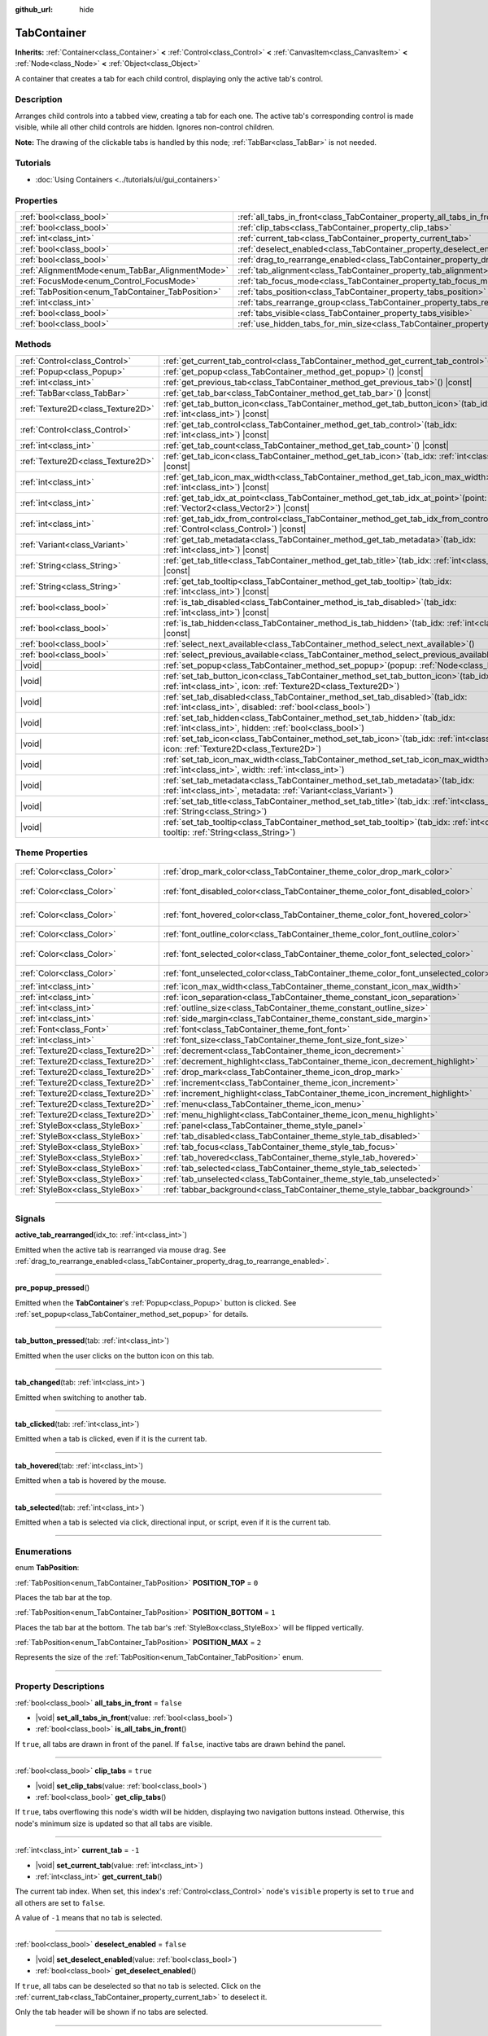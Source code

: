 :github_url: hide

.. DO NOT EDIT THIS FILE!!!
.. Generated automatically from Godot engine sources.
.. Generator: https://github.com/godotengine/godot/tree/master/doc/tools/make_rst.py.
.. XML source: https://github.com/godotengine/godot/tree/master/doc/classes/TabContainer.xml.

.. _class_TabContainer:

TabContainer
============

**Inherits:** :ref:`Container<class_Container>` **<** :ref:`Control<class_Control>` **<** :ref:`CanvasItem<class_CanvasItem>` **<** :ref:`Node<class_Node>` **<** :ref:`Object<class_Object>`

A container that creates a tab for each child control, displaying only the active tab's control.

.. rst-class:: classref-introduction-group

Description
-----------

Arranges child controls into a tabbed view, creating a tab for each one. The active tab's corresponding control is made visible, while all other child controls are hidden. Ignores non-control children.

\ **Note:** The drawing of the clickable tabs is handled by this node; :ref:`TabBar<class_TabBar>` is not needed.

.. rst-class:: classref-introduction-group

Tutorials
---------

- :doc:`Using Containers <../tutorials/ui/gui_containers>`

.. rst-class:: classref-reftable-group

Properties
----------

.. table::
   :widths: auto

   +---------------------------------------------------+-----------------------------------------------------------------------------------------------+-----------+
   | :ref:`bool<class_bool>`                           | :ref:`all_tabs_in_front<class_TabContainer_property_all_tabs_in_front>`                       | ``false`` |
   +---------------------------------------------------+-----------------------------------------------------------------------------------------------+-----------+
   | :ref:`bool<class_bool>`                           | :ref:`clip_tabs<class_TabContainer_property_clip_tabs>`                                       | ``true``  |
   +---------------------------------------------------+-----------------------------------------------------------------------------------------------+-----------+
   | :ref:`int<class_int>`                             | :ref:`current_tab<class_TabContainer_property_current_tab>`                                   | ``-1``    |
   +---------------------------------------------------+-----------------------------------------------------------------------------------------------+-----------+
   | :ref:`bool<class_bool>`                           | :ref:`deselect_enabled<class_TabContainer_property_deselect_enabled>`                         | ``false`` |
   +---------------------------------------------------+-----------------------------------------------------------------------------------------------+-----------+
   | :ref:`bool<class_bool>`                           | :ref:`drag_to_rearrange_enabled<class_TabContainer_property_drag_to_rearrange_enabled>`       | ``false`` |
   +---------------------------------------------------+-----------------------------------------------------------------------------------------------+-----------+
   | :ref:`AlignmentMode<enum_TabBar_AlignmentMode>`   | :ref:`tab_alignment<class_TabContainer_property_tab_alignment>`                               | ``0``     |
   +---------------------------------------------------+-----------------------------------------------------------------------------------------------+-----------+
   | :ref:`FocusMode<enum_Control_FocusMode>`          | :ref:`tab_focus_mode<class_TabContainer_property_tab_focus_mode>`                             | ``2``     |
   +---------------------------------------------------+-----------------------------------------------------------------------------------------------+-----------+
   | :ref:`TabPosition<enum_TabContainer_TabPosition>` | :ref:`tabs_position<class_TabContainer_property_tabs_position>`                               | ``0``     |
   +---------------------------------------------------+-----------------------------------------------------------------------------------------------+-----------+
   | :ref:`int<class_int>`                             | :ref:`tabs_rearrange_group<class_TabContainer_property_tabs_rearrange_group>`                 | ``-1``    |
   +---------------------------------------------------+-----------------------------------------------------------------------------------------------+-----------+
   | :ref:`bool<class_bool>`                           | :ref:`tabs_visible<class_TabContainer_property_tabs_visible>`                                 | ``true``  |
   +---------------------------------------------------+-----------------------------------------------------------------------------------------------+-----------+
   | :ref:`bool<class_bool>`                           | :ref:`use_hidden_tabs_for_min_size<class_TabContainer_property_use_hidden_tabs_for_min_size>` | ``false`` |
   +---------------------------------------------------+-----------------------------------------------------------------------------------------------+-----------+

.. rst-class:: classref-reftable-group

Methods
-------

.. table::
   :widths: auto

   +-----------------------------------+------------------------------------------------------------------------------------------------------------------------------------------------------------+
   | :ref:`Control<class_Control>`     | :ref:`get_current_tab_control<class_TabContainer_method_get_current_tab_control>`\ (\ ) |const|                                                            |
   +-----------------------------------+------------------------------------------------------------------------------------------------------------------------------------------------------------+
   | :ref:`Popup<class_Popup>`         | :ref:`get_popup<class_TabContainer_method_get_popup>`\ (\ ) |const|                                                                                        |
   +-----------------------------------+------------------------------------------------------------------------------------------------------------------------------------------------------------+
   | :ref:`int<class_int>`             | :ref:`get_previous_tab<class_TabContainer_method_get_previous_tab>`\ (\ ) |const|                                                                          |
   +-----------------------------------+------------------------------------------------------------------------------------------------------------------------------------------------------------+
   | :ref:`TabBar<class_TabBar>`       | :ref:`get_tab_bar<class_TabContainer_method_get_tab_bar>`\ (\ ) |const|                                                                                    |
   +-----------------------------------+------------------------------------------------------------------------------------------------------------------------------------------------------------+
   | :ref:`Texture2D<class_Texture2D>` | :ref:`get_tab_button_icon<class_TabContainer_method_get_tab_button_icon>`\ (\ tab_idx\: :ref:`int<class_int>`\ ) |const|                                   |
   +-----------------------------------+------------------------------------------------------------------------------------------------------------------------------------------------------------+
   | :ref:`Control<class_Control>`     | :ref:`get_tab_control<class_TabContainer_method_get_tab_control>`\ (\ tab_idx\: :ref:`int<class_int>`\ ) |const|                                           |
   +-----------------------------------+------------------------------------------------------------------------------------------------------------------------------------------------------------+
   | :ref:`int<class_int>`             | :ref:`get_tab_count<class_TabContainer_method_get_tab_count>`\ (\ ) |const|                                                                                |
   +-----------------------------------+------------------------------------------------------------------------------------------------------------------------------------------------------------+
   | :ref:`Texture2D<class_Texture2D>` | :ref:`get_tab_icon<class_TabContainer_method_get_tab_icon>`\ (\ tab_idx\: :ref:`int<class_int>`\ ) |const|                                                 |
   +-----------------------------------+------------------------------------------------------------------------------------------------------------------------------------------------------------+
   | :ref:`int<class_int>`             | :ref:`get_tab_icon_max_width<class_TabContainer_method_get_tab_icon_max_width>`\ (\ tab_idx\: :ref:`int<class_int>`\ ) |const|                             |
   +-----------------------------------+------------------------------------------------------------------------------------------------------------------------------------------------------------+
   | :ref:`int<class_int>`             | :ref:`get_tab_idx_at_point<class_TabContainer_method_get_tab_idx_at_point>`\ (\ point\: :ref:`Vector2<class_Vector2>`\ ) |const|                           |
   +-----------------------------------+------------------------------------------------------------------------------------------------------------------------------------------------------------+
   | :ref:`int<class_int>`             | :ref:`get_tab_idx_from_control<class_TabContainer_method_get_tab_idx_from_control>`\ (\ control\: :ref:`Control<class_Control>`\ ) |const|                 |
   +-----------------------------------+------------------------------------------------------------------------------------------------------------------------------------------------------------+
   | :ref:`Variant<class_Variant>`     | :ref:`get_tab_metadata<class_TabContainer_method_get_tab_metadata>`\ (\ tab_idx\: :ref:`int<class_int>`\ ) |const|                                         |
   +-----------------------------------+------------------------------------------------------------------------------------------------------------------------------------------------------------+
   | :ref:`String<class_String>`       | :ref:`get_tab_title<class_TabContainer_method_get_tab_title>`\ (\ tab_idx\: :ref:`int<class_int>`\ ) |const|                                               |
   +-----------------------------------+------------------------------------------------------------------------------------------------------------------------------------------------------------+
   | :ref:`String<class_String>`       | :ref:`get_tab_tooltip<class_TabContainer_method_get_tab_tooltip>`\ (\ tab_idx\: :ref:`int<class_int>`\ ) |const|                                           |
   +-----------------------------------+------------------------------------------------------------------------------------------------------------------------------------------------------------+
   | :ref:`bool<class_bool>`           | :ref:`is_tab_disabled<class_TabContainer_method_is_tab_disabled>`\ (\ tab_idx\: :ref:`int<class_int>`\ ) |const|                                           |
   +-----------------------------------+------------------------------------------------------------------------------------------------------------------------------------------------------------+
   | :ref:`bool<class_bool>`           | :ref:`is_tab_hidden<class_TabContainer_method_is_tab_hidden>`\ (\ tab_idx\: :ref:`int<class_int>`\ ) |const|                                               |
   +-----------------------------------+------------------------------------------------------------------------------------------------------------------------------------------------------------+
   | :ref:`bool<class_bool>`           | :ref:`select_next_available<class_TabContainer_method_select_next_available>`\ (\ )                                                                        |
   +-----------------------------------+------------------------------------------------------------------------------------------------------------------------------------------------------------+
   | :ref:`bool<class_bool>`           | :ref:`select_previous_available<class_TabContainer_method_select_previous_available>`\ (\ )                                                                |
   +-----------------------------------+------------------------------------------------------------------------------------------------------------------------------------------------------------+
   | |void|                            | :ref:`set_popup<class_TabContainer_method_set_popup>`\ (\ popup\: :ref:`Node<class_Node>`\ )                                                               |
   +-----------------------------------+------------------------------------------------------------------------------------------------------------------------------------------------------------+
   | |void|                            | :ref:`set_tab_button_icon<class_TabContainer_method_set_tab_button_icon>`\ (\ tab_idx\: :ref:`int<class_int>`, icon\: :ref:`Texture2D<class_Texture2D>`\ ) |
   +-----------------------------------+------------------------------------------------------------------------------------------------------------------------------------------------------------+
   | |void|                            | :ref:`set_tab_disabled<class_TabContainer_method_set_tab_disabled>`\ (\ tab_idx\: :ref:`int<class_int>`, disabled\: :ref:`bool<class_bool>`\ )             |
   +-----------------------------------+------------------------------------------------------------------------------------------------------------------------------------------------------------+
   | |void|                            | :ref:`set_tab_hidden<class_TabContainer_method_set_tab_hidden>`\ (\ tab_idx\: :ref:`int<class_int>`, hidden\: :ref:`bool<class_bool>`\ )                   |
   +-----------------------------------+------------------------------------------------------------------------------------------------------------------------------------------------------------+
   | |void|                            | :ref:`set_tab_icon<class_TabContainer_method_set_tab_icon>`\ (\ tab_idx\: :ref:`int<class_int>`, icon\: :ref:`Texture2D<class_Texture2D>`\ )               |
   +-----------------------------------+------------------------------------------------------------------------------------------------------------------------------------------------------------+
   | |void|                            | :ref:`set_tab_icon_max_width<class_TabContainer_method_set_tab_icon_max_width>`\ (\ tab_idx\: :ref:`int<class_int>`, width\: :ref:`int<class_int>`\ )      |
   +-----------------------------------+------------------------------------------------------------------------------------------------------------------------------------------------------------+
   | |void|                            | :ref:`set_tab_metadata<class_TabContainer_method_set_tab_metadata>`\ (\ tab_idx\: :ref:`int<class_int>`, metadata\: :ref:`Variant<class_Variant>`\ )       |
   +-----------------------------------+------------------------------------------------------------------------------------------------------------------------------------------------------------+
   | |void|                            | :ref:`set_tab_title<class_TabContainer_method_set_tab_title>`\ (\ tab_idx\: :ref:`int<class_int>`, title\: :ref:`String<class_String>`\ )                  |
   +-----------------------------------+------------------------------------------------------------------------------------------------------------------------------------------------------------+
   | |void|                            | :ref:`set_tab_tooltip<class_TabContainer_method_set_tab_tooltip>`\ (\ tab_idx\: :ref:`int<class_int>`, tooltip\: :ref:`String<class_String>`\ )            |
   +-----------------------------------+------------------------------------------------------------------------------------------------------------------------------------------------------------+

.. rst-class:: classref-reftable-group

Theme Properties
----------------

.. table::
   :widths: auto

   +-----------------------------------+------------------------------------------------------------------------------------+-------------------------------------+
   | :ref:`Color<class_Color>`         | :ref:`drop_mark_color<class_TabContainer_theme_color_drop_mark_color>`             | ``Color(1, 1, 1, 1)``               |
   +-----------------------------------+------------------------------------------------------------------------------------+-------------------------------------+
   | :ref:`Color<class_Color>`         | :ref:`font_disabled_color<class_TabContainer_theme_color_font_disabled_color>`     | ``Color(0.875, 0.875, 0.875, 0.5)`` |
   +-----------------------------------+------------------------------------------------------------------------------------+-------------------------------------+
   | :ref:`Color<class_Color>`         | :ref:`font_hovered_color<class_TabContainer_theme_color_font_hovered_color>`       | ``Color(0.95, 0.95, 0.95, 1)``      |
   +-----------------------------------+------------------------------------------------------------------------------------+-------------------------------------+
   | :ref:`Color<class_Color>`         | :ref:`font_outline_color<class_TabContainer_theme_color_font_outline_color>`       | ``Color(0, 0, 0, 1)``               |
   +-----------------------------------+------------------------------------------------------------------------------------+-------------------------------------+
   | :ref:`Color<class_Color>`         | :ref:`font_selected_color<class_TabContainer_theme_color_font_selected_color>`     | ``Color(0.95, 0.95, 0.95, 1)``      |
   +-----------------------------------+------------------------------------------------------------------------------------+-------------------------------------+
   | :ref:`Color<class_Color>`         | :ref:`font_unselected_color<class_TabContainer_theme_color_font_unselected_color>` | ``Color(0.7, 0.7, 0.7, 1)``         |
   +-----------------------------------+------------------------------------------------------------------------------------+-------------------------------------+
   | :ref:`int<class_int>`             | :ref:`icon_max_width<class_TabContainer_theme_constant_icon_max_width>`            | ``0``                               |
   +-----------------------------------+------------------------------------------------------------------------------------+-------------------------------------+
   | :ref:`int<class_int>`             | :ref:`icon_separation<class_TabContainer_theme_constant_icon_separation>`          | ``4``                               |
   +-----------------------------------+------------------------------------------------------------------------------------+-------------------------------------+
   | :ref:`int<class_int>`             | :ref:`outline_size<class_TabContainer_theme_constant_outline_size>`                | ``0``                               |
   +-----------------------------------+------------------------------------------------------------------------------------+-------------------------------------+
   | :ref:`int<class_int>`             | :ref:`side_margin<class_TabContainer_theme_constant_side_margin>`                  | ``8``                               |
   +-----------------------------------+------------------------------------------------------------------------------------+-------------------------------------+
   | :ref:`Font<class_Font>`           | :ref:`font<class_TabContainer_theme_font_font>`                                    |                                     |
   +-----------------------------------+------------------------------------------------------------------------------------+-------------------------------------+
   | :ref:`int<class_int>`             | :ref:`font_size<class_TabContainer_theme_font_size_font_size>`                     |                                     |
   +-----------------------------------+------------------------------------------------------------------------------------+-------------------------------------+
   | :ref:`Texture2D<class_Texture2D>` | :ref:`decrement<class_TabContainer_theme_icon_decrement>`                          |                                     |
   +-----------------------------------+------------------------------------------------------------------------------------+-------------------------------------+
   | :ref:`Texture2D<class_Texture2D>` | :ref:`decrement_highlight<class_TabContainer_theme_icon_decrement_highlight>`      |                                     |
   +-----------------------------------+------------------------------------------------------------------------------------+-------------------------------------+
   | :ref:`Texture2D<class_Texture2D>` | :ref:`drop_mark<class_TabContainer_theme_icon_drop_mark>`                          |                                     |
   +-----------------------------------+------------------------------------------------------------------------------------+-------------------------------------+
   | :ref:`Texture2D<class_Texture2D>` | :ref:`increment<class_TabContainer_theme_icon_increment>`                          |                                     |
   +-----------------------------------+------------------------------------------------------------------------------------+-------------------------------------+
   | :ref:`Texture2D<class_Texture2D>` | :ref:`increment_highlight<class_TabContainer_theme_icon_increment_highlight>`      |                                     |
   +-----------------------------------+------------------------------------------------------------------------------------+-------------------------------------+
   | :ref:`Texture2D<class_Texture2D>` | :ref:`menu<class_TabContainer_theme_icon_menu>`                                    |                                     |
   +-----------------------------------+------------------------------------------------------------------------------------+-------------------------------------+
   | :ref:`Texture2D<class_Texture2D>` | :ref:`menu_highlight<class_TabContainer_theme_icon_menu_highlight>`                |                                     |
   +-----------------------------------+------------------------------------------------------------------------------------+-------------------------------------+
   | :ref:`StyleBox<class_StyleBox>`   | :ref:`panel<class_TabContainer_theme_style_panel>`                                 |                                     |
   +-----------------------------------+------------------------------------------------------------------------------------+-------------------------------------+
   | :ref:`StyleBox<class_StyleBox>`   | :ref:`tab_disabled<class_TabContainer_theme_style_tab_disabled>`                   |                                     |
   +-----------------------------------+------------------------------------------------------------------------------------+-------------------------------------+
   | :ref:`StyleBox<class_StyleBox>`   | :ref:`tab_focus<class_TabContainer_theme_style_tab_focus>`                         |                                     |
   +-----------------------------------+------------------------------------------------------------------------------------+-------------------------------------+
   | :ref:`StyleBox<class_StyleBox>`   | :ref:`tab_hovered<class_TabContainer_theme_style_tab_hovered>`                     |                                     |
   +-----------------------------------+------------------------------------------------------------------------------------+-------------------------------------+
   | :ref:`StyleBox<class_StyleBox>`   | :ref:`tab_selected<class_TabContainer_theme_style_tab_selected>`                   |                                     |
   +-----------------------------------+------------------------------------------------------------------------------------+-------------------------------------+
   | :ref:`StyleBox<class_StyleBox>`   | :ref:`tab_unselected<class_TabContainer_theme_style_tab_unselected>`               |                                     |
   +-----------------------------------+------------------------------------------------------------------------------------+-------------------------------------+
   | :ref:`StyleBox<class_StyleBox>`   | :ref:`tabbar_background<class_TabContainer_theme_style_tabbar_background>`         |                                     |
   +-----------------------------------+------------------------------------------------------------------------------------+-------------------------------------+

.. rst-class:: classref-section-separator

----

.. rst-class:: classref-descriptions-group

Signals
-------

.. _class_TabContainer_signal_active_tab_rearranged:

.. rst-class:: classref-signal

**active_tab_rearranged**\ (\ idx_to\: :ref:`int<class_int>`\ )

Emitted when the active tab is rearranged via mouse drag. See :ref:`drag_to_rearrange_enabled<class_TabContainer_property_drag_to_rearrange_enabled>`.

.. rst-class:: classref-item-separator

----

.. _class_TabContainer_signal_pre_popup_pressed:

.. rst-class:: classref-signal

**pre_popup_pressed**\ (\ )

Emitted when the **TabContainer**'s :ref:`Popup<class_Popup>` button is clicked. See :ref:`set_popup<class_TabContainer_method_set_popup>` for details.

.. rst-class:: classref-item-separator

----

.. _class_TabContainer_signal_tab_button_pressed:

.. rst-class:: classref-signal

**tab_button_pressed**\ (\ tab\: :ref:`int<class_int>`\ )

Emitted when the user clicks on the button icon on this tab.

.. rst-class:: classref-item-separator

----

.. _class_TabContainer_signal_tab_changed:

.. rst-class:: classref-signal

**tab_changed**\ (\ tab\: :ref:`int<class_int>`\ )

Emitted when switching to another tab.

.. rst-class:: classref-item-separator

----

.. _class_TabContainer_signal_tab_clicked:

.. rst-class:: classref-signal

**tab_clicked**\ (\ tab\: :ref:`int<class_int>`\ )

Emitted when a tab is clicked, even if it is the current tab.

.. rst-class:: classref-item-separator

----

.. _class_TabContainer_signal_tab_hovered:

.. rst-class:: classref-signal

**tab_hovered**\ (\ tab\: :ref:`int<class_int>`\ )

Emitted when a tab is hovered by the mouse.

.. rst-class:: classref-item-separator

----

.. _class_TabContainer_signal_tab_selected:

.. rst-class:: classref-signal

**tab_selected**\ (\ tab\: :ref:`int<class_int>`\ )

Emitted when a tab is selected via click, directional input, or script, even if it is the current tab.

.. rst-class:: classref-section-separator

----

.. rst-class:: classref-descriptions-group

Enumerations
------------

.. _enum_TabContainer_TabPosition:

.. rst-class:: classref-enumeration

enum **TabPosition**:

.. _class_TabContainer_constant_POSITION_TOP:

.. rst-class:: classref-enumeration-constant

:ref:`TabPosition<enum_TabContainer_TabPosition>` **POSITION_TOP** = ``0``

Places the tab bar at the top.

.. _class_TabContainer_constant_POSITION_BOTTOM:

.. rst-class:: classref-enumeration-constant

:ref:`TabPosition<enum_TabContainer_TabPosition>` **POSITION_BOTTOM** = ``1``

Places the tab bar at the bottom. The tab bar's :ref:`StyleBox<class_StyleBox>` will be flipped vertically.

.. _class_TabContainer_constant_POSITION_MAX:

.. rst-class:: classref-enumeration-constant

:ref:`TabPosition<enum_TabContainer_TabPosition>` **POSITION_MAX** = ``2``

Represents the size of the :ref:`TabPosition<enum_TabContainer_TabPosition>` enum.

.. rst-class:: classref-section-separator

----

.. rst-class:: classref-descriptions-group

Property Descriptions
---------------------

.. _class_TabContainer_property_all_tabs_in_front:

.. rst-class:: classref-property

:ref:`bool<class_bool>` **all_tabs_in_front** = ``false``

.. rst-class:: classref-property-setget

- |void| **set_all_tabs_in_front**\ (\ value\: :ref:`bool<class_bool>`\ )
- :ref:`bool<class_bool>` **is_all_tabs_in_front**\ (\ )

If ``true``, all tabs are drawn in front of the panel. If ``false``, inactive tabs are drawn behind the panel.

.. rst-class:: classref-item-separator

----

.. _class_TabContainer_property_clip_tabs:

.. rst-class:: classref-property

:ref:`bool<class_bool>` **clip_tabs** = ``true``

.. rst-class:: classref-property-setget

- |void| **set_clip_tabs**\ (\ value\: :ref:`bool<class_bool>`\ )
- :ref:`bool<class_bool>` **get_clip_tabs**\ (\ )

If ``true``, tabs overflowing this node's width will be hidden, displaying two navigation buttons instead. Otherwise, this node's minimum size is updated so that all tabs are visible.

.. rst-class:: classref-item-separator

----

.. _class_TabContainer_property_current_tab:

.. rst-class:: classref-property

:ref:`int<class_int>` **current_tab** = ``-1``

.. rst-class:: classref-property-setget

- |void| **set_current_tab**\ (\ value\: :ref:`int<class_int>`\ )
- :ref:`int<class_int>` **get_current_tab**\ (\ )

The current tab index. When set, this index's :ref:`Control<class_Control>` node's ``visible`` property is set to ``true`` and all others are set to ``false``.

A value of ``-1`` means that no tab is selected.

.. rst-class:: classref-item-separator

----

.. _class_TabContainer_property_deselect_enabled:

.. rst-class:: classref-property

:ref:`bool<class_bool>` **deselect_enabled** = ``false``

.. rst-class:: classref-property-setget

- |void| **set_deselect_enabled**\ (\ value\: :ref:`bool<class_bool>`\ )
- :ref:`bool<class_bool>` **get_deselect_enabled**\ (\ )

If ``true``, all tabs can be deselected so that no tab is selected. Click on the :ref:`current_tab<class_TabContainer_property_current_tab>` to deselect it.

Only the tab header will be shown if no tabs are selected.

.. rst-class:: classref-item-separator

----

.. _class_TabContainer_property_drag_to_rearrange_enabled:

.. rst-class:: classref-property

:ref:`bool<class_bool>` **drag_to_rearrange_enabled** = ``false``

.. rst-class:: classref-property-setget

- |void| **set_drag_to_rearrange_enabled**\ (\ value\: :ref:`bool<class_bool>`\ )
- :ref:`bool<class_bool>` **get_drag_to_rearrange_enabled**\ (\ )

If ``true``, tabs can be rearranged with mouse drag.

.. rst-class:: classref-item-separator

----

.. _class_TabContainer_property_tab_alignment:

.. rst-class:: classref-property

:ref:`AlignmentMode<enum_TabBar_AlignmentMode>` **tab_alignment** = ``0``

.. rst-class:: classref-property-setget

- |void| **set_tab_alignment**\ (\ value\: :ref:`AlignmentMode<enum_TabBar_AlignmentMode>`\ )
- :ref:`AlignmentMode<enum_TabBar_AlignmentMode>` **get_tab_alignment**\ (\ )

Sets the position at which tabs will be placed. See :ref:`AlignmentMode<enum_TabBar_AlignmentMode>` for details.

.. rst-class:: classref-item-separator

----

.. _class_TabContainer_property_tab_focus_mode:

.. rst-class:: classref-property

:ref:`FocusMode<enum_Control_FocusMode>` **tab_focus_mode** = ``2``

.. rst-class:: classref-property-setget

- |void| **set_tab_focus_mode**\ (\ value\: :ref:`FocusMode<enum_Control_FocusMode>`\ )
- :ref:`FocusMode<enum_Control_FocusMode>` **get_tab_focus_mode**\ (\ )

The focus access mode for the internal :ref:`TabBar<class_TabBar>` node.

.. rst-class:: classref-item-separator

----

.. _class_TabContainer_property_tabs_position:

.. rst-class:: classref-property

:ref:`TabPosition<enum_TabContainer_TabPosition>` **tabs_position** = ``0``

.. rst-class:: classref-property-setget

- |void| **set_tabs_position**\ (\ value\: :ref:`TabPosition<enum_TabContainer_TabPosition>`\ )
- :ref:`TabPosition<enum_TabContainer_TabPosition>` **get_tabs_position**\ (\ )

Sets the position of the tab bar. See :ref:`TabPosition<enum_TabContainer_TabPosition>` for details.

.. rst-class:: classref-item-separator

----

.. _class_TabContainer_property_tabs_rearrange_group:

.. rst-class:: classref-property

:ref:`int<class_int>` **tabs_rearrange_group** = ``-1``

.. rst-class:: classref-property-setget

- |void| **set_tabs_rearrange_group**\ (\ value\: :ref:`int<class_int>`\ )
- :ref:`int<class_int>` **get_tabs_rearrange_group**\ (\ )

**TabContainer**\ s with the same rearrange group ID will allow dragging the tabs between them. Enable drag with :ref:`drag_to_rearrange_enabled<class_TabContainer_property_drag_to_rearrange_enabled>`.

Setting this to ``-1`` will disable rearranging between **TabContainer**\ s.

.. rst-class:: classref-item-separator

----

.. _class_TabContainer_property_tabs_visible:

.. rst-class:: classref-property

:ref:`bool<class_bool>` **tabs_visible** = ``true``

.. rst-class:: classref-property-setget

- |void| **set_tabs_visible**\ (\ value\: :ref:`bool<class_bool>`\ )
- :ref:`bool<class_bool>` **are_tabs_visible**\ (\ )

If ``true``, tabs are visible. If ``false``, tabs' content and titles are hidden.

.. rst-class:: classref-item-separator

----

.. _class_TabContainer_property_use_hidden_tabs_for_min_size:

.. rst-class:: classref-property

:ref:`bool<class_bool>` **use_hidden_tabs_for_min_size** = ``false``

.. rst-class:: classref-property-setget

- |void| **set_use_hidden_tabs_for_min_size**\ (\ value\: :ref:`bool<class_bool>`\ )
- :ref:`bool<class_bool>` **get_use_hidden_tabs_for_min_size**\ (\ )

If ``true``, child :ref:`Control<class_Control>` nodes that are hidden have their minimum size take into account in the total, instead of only the currently visible one.

.. rst-class:: classref-section-separator

----

.. rst-class:: classref-descriptions-group

Method Descriptions
-------------------

.. _class_TabContainer_method_get_current_tab_control:

.. rst-class:: classref-method

:ref:`Control<class_Control>` **get_current_tab_control**\ (\ ) |const|

Returns the child :ref:`Control<class_Control>` node located at the active tab index.

.. rst-class:: classref-item-separator

----

.. _class_TabContainer_method_get_popup:

.. rst-class:: classref-method

:ref:`Popup<class_Popup>` **get_popup**\ (\ ) |const|

Returns the :ref:`Popup<class_Popup>` node instance if one has been set already with :ref:`set_popup<class_TabContainer_method_set_popup>`.

\ **Warning:** This is a required internal node, removing and freeing it may cause a crash. If you wish to hide it or any of its children, use their :ref:`Window.visible<class_Window_property_visible>` property.

.. rst-class:: classref-item-separator

----

.. _class_TabContainer_method_get_previous_tab:

.. rst-class:: classref-method

:ref:`int<class_int>` **get_previous_tab**\ (\ ) |const|

Returns the previously active tab index.

.. rst-class:: classref-item-separator

----

.. _class_TabContainer_method_get_tab_bar:

.. rst-class:: classref-method

:ref:`TabBar<class_TabBar>` **get_tab_bar**\ (\ ) |const|

Returns the :ref:`TabBar<class_TabBar>` contained in this container.

\ **Warning:** This is a required internal node, removing and freeing it or editing its tabs may cause a crash. If you wish to edit the tabs, use the methods provided in **TabContainer**.

.. rst-class:: classref-item-separator

----

.. _class_TabContainer_method_get_tab_button_icon:

.. rst-class:: classref-method

:ref:`Texture2D<class_Texture2D>` **get_tab_button_icon**\ (\ tab_idx\: :ref:`int<class_int>`\ ) |const|

Returns the button icon from the tab at index ``tab_idx``.

.. rst-class:: classref-item-separator

----

.. _class_TabContainer_method_get_tab_control:

.. rst-class:: classref-method

:ref:`Control<class_Control>` **get_tab_control**\ (\ tab_idx\: :ref:`int<class_int>`\ ) |const|

Returns the :ref:`Control<class_Control>` node from the tab at index ``tab_idx``.

.. rst-class:: classref-item-separator

----

.. _class_TabContainer_method_get_tab_count:

.. rst-class:: classref-method

:ref:`int<class_int>` **get_tab_count**\ (\ ) |const|

Returns the number of tabs.

.. rst-class:: classref-item-separator

----

.. _class_TabContainer_method_get_tab_icon:

.. rst-class:: classref-method

:ref:`Texture2D<class_Texture2D>` **get_tab_icon**\ (\ tab_idx\: :ref:`int<class_int>`\ ) |const|

Returns the :ref:`Texture2D<class_Texture2D>` for the tab at index ``tab_idx`` or ``null`` if the tab has no :ref:`Texture2D<class_Texture2D>`.

.. rst-class:: classref-item-separator

----

.. _class_TabContainer_method_get_tab_icon_max_width:

.. rst-class:: classref-method

:ref:`int<class_int>` **get_tab_icon_max_width**\ (\ tab_idx\: :ref:`int<class_int>`\ ) |const|

Returns the maximum allowed width of the icon for the tab at index ``tab_idx``.

.. rst-class:: classref-item-separator

----

.. _class_TabContainer_method_get_tab_idx_at_point:

.. rst-class:: classref-method

:ref:`int<class_int>` **get_tab_idx_at_point**\ (\ point\: :ref:`Vector2<class_Vector2>`\ ) |const|

Returns the index of the tab at local coordinates ``point``. Returns ``-1`` if the point is outside the control boundaries or if there's no tab at the queried position.

.. rst-class:: classref-item-separator

----

.. _class_TabContainer_method_get_tab_idx_from_control:

.. rst-class:: classref-method

:ref:`int<class_int>` **get_tab_idx_from_control**\ (\ control\: :ref:`Control<class_Control>`\ ) |const|

Returns the index of the tab tied to the given ``control``. The control must be a child of the **TabContainer**.

.. rst-class:: classref-item-separator

----

.. _class_TabContainer_method_get_tab_metadata:

.. rst-class:: classref-method

:ref:`Variant<class_Variant>` **get_tab_metadata**\ (\ tab_idx\: :ref:`int<class_int>`\ ) |const|

Returns the metadata value set to the tab at index ``tab_idx`` using :ref:`set_tab_metadata<class_TabContainer_method_set_tab_metadata>`. If no metadata was previously set, returns ``null`` by default.

.. rst-class:: classref-item-separator

----

.. _class_TabContainer_method_get_tab_title:

.. rst-class:: classref-method

:ref:`String<class_String>` **get_tab_title**\ (\ tab_idx\: :ref:`int<class_int>`\ ) |const|

Returns the title of the tab at index ``tab_idx``. Tab titles default to the name of the indexed child node, but this can be overridden with :ref:`set_tab_title<class_TabContainer_method_set_tab_title>`.

.. rst-class:: classref-item-separator

----

.. _class_TabContainer_method_get_tab_tooltip:

.. rst-class:: classref-method

:ref:`String<class_String>` **get_tab_tooltip**\ (\ tab_idx\: :ref:`int<class_int>`\ ) |const|

Returns the tooltip text of the tab at index ``tab_idx``.

.. rst-class:: classref-item-separator

----

.. _class_TabContainer_method_is_tab_disabled:

.. rst-class:: classref-method

:ref:`bool<class_bool>` **is_tab_disabled**\ (\ tab_idx\: :ref:`int<class_int>`\ ) |const|

Returns ``true`` if the tab at index ``tab_idx`` is disabled.

.. rst-class:: classref-item-separator

----

.. _class_TabContainer_method_is_tab_hidden:

.. rst-class:: classref-method

:ref:`bool<class_bool>` **is_tab_hidden**\ (\ tab_idx\: :ref:`int<class_int>`\ ) |const|

Returns ``true`` if the tab at index ``tab_idx`` is hidden.

.. rst-class:: classref-item-separator

----

.. _class_TabContainer_method_select_next_available:

.. rst-class:: classref-method

:ref:`bool<class_bool>` **select_next_available**\ (\ )

Selects the first available tab with greater index than the currently selected. Returns ``true`` if tab selection changed.

.. rst-class:: classref-item-separator

----

.. _class_TabContainer_method_select_previous_available:

.. rst-class:: classref-method

:ref:`bool<class_bool>` **select_previous_available**\ (\ )

Selects the first available tab with lower index than the currently selected. Returns ``true`` if tab selection changed.

.. rst-class:: classref-item-separator

----

.. _class_TabContainer_method_set_popup:

.. rst-class:: classref-method

|void| **set_popup**\ (\ popup\: :ref:`Node<class_Node>`\ )

If set on a :ref:`Popup<class_Popup>` node instance, a popup menu icon appears in the top-right corner of the **TabContainer** (setting it to ``null`` will make it go away). Clicking it will expand the :ref:`Popup<class_Popup>` node.

.. rst-class:: classref-item-separator

----

.. _class_TabContainer_method_set_tab_button_icon:

.. rst-class:: classref-method

|void| **set_tab_button_icon**\ (\ tab_idx\: :ref:`int<class_int>`, icon\: :ref:`Texture2D<class_Texture2D>`\ )

Sets the button icon from the tab at index ``tab_idx``.

.. rst-class:: classref-item-separator

----

.. _class_TabContainer_method_set_tab_disabled:

.. rst-class:: classref-method

|void| **set_tab_disabled**\ (\ tab_idx\: :ref:`int<class_int>`, disabled\: :ref:`bool<class_bool>`\ )

If ``disabled`` is ``true``, disables the tab at index ``tab_idx``, making it non-interactable.

.. rst-class:: classref-item-separator

----

.. _class_TabContainer_method_set_tab_hidden:

.. rst-class:: classref-method

|void| **set_tab_hidden**\ (\ tab_idx\: :ref:`int<class_int>`, hidden\: :ref:`bool<class_bool>`\ )

If ``hidden`` is ``true``, hides the tab at index ``tab_idx``, making it disappear from the tab area.

.. rst-class:: classref-item-separator

----

.. _class_TabContainer_method_set_tab_icon:

.. rst-class:: classref-method

|void| **set_tab_icon**\ (\ tab_idx\: :ref:`int<class_int>`, icon\: :ref:`Texture2D<class_Texture2D>`\ )

Sets an icon for the tab at index ``tab_idx``.

.. rst-class:: classref-item-separator

----

.. _class_TabContainer_method_set_tab_icon_max_width:

.. rst-class:: classref-method

|void| **set_tab_icon_max_width**\ (\ tab_idx\: :ref:`int<class_int>`, width\: :ref:`int<class_int>`\ )

Sets the maximum allowed width of the icon for the tab at index ``tab_idx``. This limit is applied on top of the default size of the icon and on top of :ref:`icon_max_width<class_TabContainer_theme_constant_icon_max_width>`. The height is adjusted according to the icon's ratio.

.. rst-class:: classref-item-separator

----

.. _class_TabContainer_method_set_tab_metadata:

.. rst-class:: classref-method

|void| **set_tab_metadata**\ (\ tab_idx\: :ref:`int<class_int>`, metadata\: :ref:`Variant<class_Variant>`\ )

Sets the metadata value for the tab at index ``tab_idx``, which can be retrieved later using :ref:`get_tab_metadata<class_TabContainer_method_get_tab_metadata>`.

.. rst-class:: classref-item-separator

----

.. _class_TabContainer_method_set_tab_title:

.. rst-class:: classref-method

|void| **set_tab_title**\ (\ tab_idx\: :ref:`int<class_int>`, title\: :ref:`String<class_String>`\ )

Sets a custom title for the tab at index ``tab_idx`` (tab titles default to the name of the indexed child node). Set it back to the child's name to make the tab default to it again.

.. rst-class:: classref-item-separator

----

.. _class_TabContainer_method_set_tab_tooltip:

.. rst-class:: classref-method

|void| **set_tab_tooltip**\ (\ tab_idx\: :ref:`int<class_int>`, tooltip\: :ref:`String<class_String>`\ )

Sets a custom tooltip text for tab at index ``tab_idx``.

\ **Note:** By default, if the ``tooltip`` is empty and the tab text is truncated (not all characters fit into the tab), the title will be displayed as a tooltip. To hide the tooltip, assign ``" "`` as the ``tooltip`` text.

.. rst-class:: classref-section-separator

----

.. rst-class:: classref-descriptions-group

Theme Property Descriptions
---------------------------

.. _class_TabContainer_theme_color_drop_mark_color:

.. rst-class:: classref-themeproperty

:ref:`Color<class_Color>` **drop_mark_color** = ``Color(1, 1, 1, 1)``

Modulation color for the :ref:`drop_mark<class_TabContainer_theme_icon_drop_mark>` icon.

.. rst-class:: classref-item-separator

----

.. _class_TabContainer_theme_color_font_disabled_color:

.. rst-class:: classref-themeproperty

:ref:`Color<class_Color>` **font_disabled_color** = ``Color(0.875, 0.875, 0.875, 0.5)``

Font color of disabled tabs.

.. rst-class:: classref-item-separator

----

.. _class_TabContainer_theme_color_font_hovered_color:

.. rst-class:: classref-themeproperty

:ref:`Color<class_Color>` **font_hovered_color** = ``Color(0.95, 0.95, 0.95, 1)``

Font color of the currently hovered tab.

.. rst-class:: classref-item-separator

----

.. _class_TabContainer_theme_color_font_outline_color:

.. rst-class:: classref-themeproperty

:ref:`Color<class_Color>` **font_outline_color** = ``Color(0, 0, 0, 1)``

The tint of text outline of the tab name.

.. rst-class:: classref-item-separator

----

.. _class_TabContainer_theme_color_font_selected_color:

.. rst-class:: classref-themeproperty

:ref:`Color<class_Color>` **font_selected_color** = ``Color(0.95, 0.95, 0.95, 1)``

Font color of the currently selected tab.

.. rst-class:: classref-item-separator

----

.. _class_TabContainer_theme_color_font_unselected_color:

.. rst-class:: classref-themeproperty

:ref:`Color<class_Color>` **font_unselected_color** = ``Color(0.7, 0.7, 0.7, 1)``

Font color of the other, unselected tabs.

.. rst-class:: classref-item-separator

----

.. _class_TabContainer_theme_constant_icon_max_width:

.. rst-class:: classref-themeproperty

:ref:`int<class_int>` **icon_max_width** = ``0``

The maximum allowed width of the tab's icon. This limit is applied on top of the default size of the icon, but before the value set with :ref:`TabBar.set_tab_icon_max_width<class_TabBar_method_set_tab_icon_max_width>`. The height is adjusted according to the icon's ratio.

.. rst-class:: classref-item-separator

----

.. _class_TabContainer_theme_constant_icon_separation:

.. rst-class:: classref-themeproperty

:ref:`int<class_int>` **icon_separation** = ``4``

Space between tab's name and its icon.

.. rst-class:: classref-item-separator

----

.. _class_TabContainer_theme_constant_outline_size:

.. rst-class:: classref-themeproperty

:ref:`int<class_int>` **outline_size** = ``0``

The size of the tab text outline.

\ **Note:** If using a font with :ref:`FontFile.multichannel_signed_distance_field<class_FontFile_property_multichannel_signed_distance_field>` enabled, its :ref:`FontFile.msdf_pixel_range<class_FontFile_property_msdf_pixel_range>` must be set to at least *twice* the value of :ref:`outline_size<class_TabContainer_theme_constant_outline_size>` for outline rendering to look correct. Otherwise, the outline may appear to be cut off earlier than intended.

.. rst-class:: classref-item-separator

----

.. _class_TabContainer_theme_constant_side_margin:

.. rst-class:: classref-themeproperty

:ref:`int<class_int>` **side_margin** = ``8``

The space at the left or right edges of the tab bar, accordingly with the current :ref:`tab_alignment<class_TabContainer_property_tab_alignment>`.

The margin is ignored with :ref:`TabBar.ALIGNMENT_RIGHT<class_TabBar_constant_ALIGNMENT_RIGHT>` if the tabs are clipped (see :ref:`clip_tabs<class_TabContainer_property_clip_tabs>`) or a popup has been set (see :ref:`set_popup<class_TabContainer_method_set_popup>`). The margin is always ignored with :ref:`TabBar.ALIGNMENT_CENTER<class_TabBar_constant_ALIGNMENT_CENTER>`.

.. rst-class:: classref-item-separator

----

.. _class_TabContainer_theme_font_font:

.. rst-class:: classref-themeproperty

:ref:`Font<class_Font>` **font**

The font used to draw tab names.

.. rst-class:: classref-item-separator

----

.. _class_TabContainer_theme_font_size_font_size:

.. rst-class:: classref-themeproperty

:ref:`int<class_int>` **font_size**

Font size of the tab names.

.. rst-class:: classref-item-separator

----

.. _class_TabContainer_theme_icon_decrement:

.. rst-class:: classref-themeproperty

:ref:`Texture2D<class_Texture2D>` **decrement**

Icon for the left arrow button that appears when there are too many tabs to fit in the container width. When the button is disabled (i.e. the first tab is visible), it appears semi-transparent.

.. rst-class:: classref-item-separator

----

.. _class_TabContainer_theme_icon_decrement_highlight:

.. rst-class:: classref-themeproperty

:ref:`Texture2D<class_Texture2D>` **decrement_highlight**

Icon for the left arrow button that appears when there are too many tabs to fit in the container width. Used when the button is being hovered with the cursor.

.. rst-class:: classref-item-separator

----

.. _class_TabContainer_theme_icon_drop_mark:

.. rst-class:: classref-themeproperty

:ref:`Texture2D<class_Texture2D>` **drop_mark**

Icon shown to indicate where a dragged tab is gonna be dropped (see :ref:`drag_to_rearrange_enabled<class_TabContainer_property_drag_to_rearrange_enabled>`).

.. rst-class:: classref-item-separator

----

.. _class_TabContainer_theme_icon_increment:

.. rst-class:: classref-themeproperty

:ref:`Texture2D<class_Texture2D>` **increment**

Icon for the right arrow button that appears when there are too many tabs to fit in the container width. When the button is disabled (i.e. the last tab is visible) it appears semi-transparent.

.. rst-class:: classref-item-separator

----

.. _class_TabContainer_theme_icon_increment_highlight:

.. rst-class:: classref-themeproperty

:ref:`Texture2D<class_Texture2D>` **increment_highlight**

Icon for the right arrow button that appears when there are too many tabs to fit in the container width. Used when the button is being hovered with the cursor.

.. rst-class:: classref-item-separator

----

.. _class_TabContainer_theme_icon_menu:

.. rst-class:: classref-themeproperty

:ref:`Texture2D<class_Texture2D>` **menu**

The icon for the menu button (see :ref:`set_popup<class_TabContainer_method_set_popup>`).

.. rst-class:: classref-item-separator

----

.. _class_TabContainer_theme_icon_menu_highlight:

.. rst-class:: classref-themeproperty

:ref:`Texture2D<class_Texture2D>` **menu_highlight**

The icon for the menu button (see :ref:`set_popup<class_TabContainer_method_set_popup>`) when it's being hovered with the cursor.

.. rst-class:: classref-item-separator

----

.. _class_TabContainer_theme_style_panel:

.. rst-class:: classref-themeproperty

:ref:`StyleBox<class_StyleBox>` **panel**

The style for the background fill.

.. rst-class:: classref-item-separator

----

.. _class_TabContainer_theme_style_tab_disabled:

.. rst-class:: classref-themeproperty

:ref:`StyleBox<class_StyleBox>` **tab_disabled**

The style of disabled tabs.

.. rst-class:: classref-item-separator

----

.. _class_TabContainer_theme_style_tab_focus:

.. rst-class:: classref-themeproperty

:ref:`StyleBox<class_StyleBox>` **tab_focus**

:ref:`StyleBox<class_StyleBox>` used when the :ref:`TabBar<class_TabBar>` is focused. The :ref:`tab_focus<class_TabContainer_theme_style_tab_focus>` :ref:`StyleBox<class_StyleBox>` is displayed *over* the base :ref:`StyleBox<class_StyleBox>` of the selected tab, so a partially transparent :ref:`StyleBox<class_StyleBox>` should be used to ensure the base :ref:`StyleBox<class_StyleBox>` remains visible. A :ref:`StyleBox<class_StyleBox>` that represents an outline or an underline works well for this purpose. To disable the focus visual effect, assign a :ref:`StyleBoxEmpty<class_StyleBoxEmpty>` resource. Note that disabling the focus visual effect will harm keyboard/controller navigation usability, so this is not recommended for accessibility reasons.

.. rst-class:: classref-item-separator

----

.. _class_TabContainer_theme_style_tab_hovered:

.. rst-class:: classref-themeproperty

:ref:`StyleBox<class_StyleBox>` **tab_hovered**

The style of the currently hovered tab.

\ **Note:** This style will be drawn with the same width as :ref:`tab_unselected<class_TabContainer_theme_style_tab_unselected>` at minimum.

.. rst-class:: classref-item-separator

----

.. _class_TabContainer_theme_style_tab_selected:

.. rst-class:: classref-themeproperty

:ref:`StyleBox<class_StyleBox>` **tab_selected**

The style of the currently selected tab.

.. rst-class:: classref-item-separator

----

.. _class_TabContainer_theme_style_tab_unselected:

.. rst-class:: classref-themeproperty

:ref:`StyleBox<class_StyleBox>` **tab_unselected**

The style of the other, unselected tabs.

.. rst-class:: classref-item-separator

----

.. _class_TabContainer_theme_style_tabbar_background:

.. rst-class:: classref-themeproperty

:ref:`StyleBox<class_StyleBox>` **tabbar_background**

The style for the background fill of the :ref:`TabBar<class_TabBar>` area.

.. |virtual| replace:: :abbr:`virtual (This method should typically be overridden by the user to have any effect.)`
.. |const| replace:: :abbr:`const (This method has no side effects. It doesn't modify any of the instance's member variables.)`
.. |vararg| replace:: :abbr:`vararg (This method accepts any number of arguments after the ones described here.)`
.. |constructor| replace:: :abbr:`constructor (This method is used to construct a type.)`
.. |static| replace:: :abbr:`static (This method doesn't need an instance to be called, so it can be called directly using the class name.)`
.. |operator| replace:: :abbr:`operator (This method describes a valid operator to use with this type as left-hand operand.)`
.. |bitfield| replace:: :abbr:`BitField (This value is an integer composed as a bitmask of the following flags.)`
.. |void| replace:: :abbr:`void (No return value.)`
